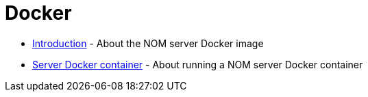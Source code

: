 = Docker
:description: This chapter describes the NOM containerization.

* xref:./introduction.adoc[Introduction] - About the NOM server Docker image
* xref:./server.adoc[Server Docker container] - About running a NOM server Docker container
